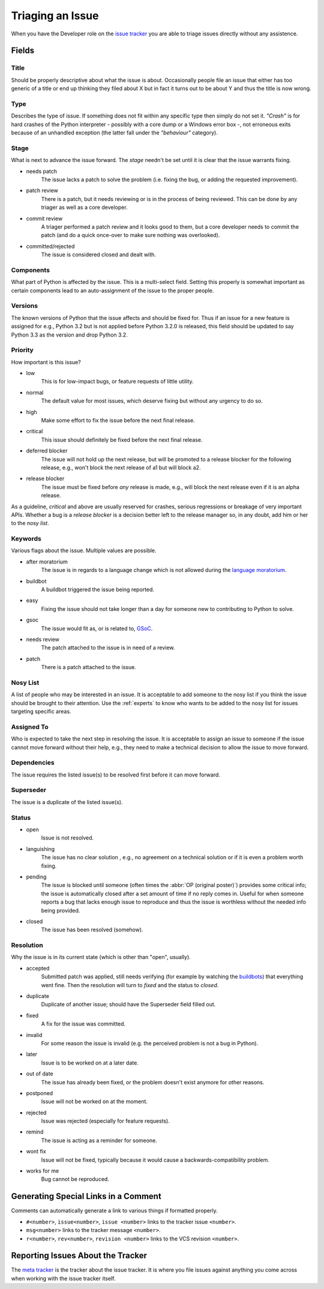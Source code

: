.. _triaging:

Triaging an Issue
=================

When you have the Developer role on the `issue tracker`_ you are able to triage
issues directly without any assistence.

Fields
------

Title
'''''
Should be properly descriptive about what the issue is about. Occasionally
people file an issue that either has too generic of a title or end up thinking
they filed about X but in fact it turns out to be about Y and thus the
title is now wrong.

Type
''''

Describes the type of issue.  If something does not fit within any
specific type then simply do not set it.  *"Crash"* is for hard crashes of
the Python interpreter - possibly with a core dump or a Windows error box -,
not erroneous exits because of an unhandled exception (the latter fall under
the *"behaviour"* category).

Stage
'''''
What is next to advance the issue forward.  The *stage* needn't be set until
it is clear that the issue warrants fixing.

* needs patch
    The issue lacks a patch to solve the problem (i.e. fixing the bug, or
    adding the requested improvement).
* patch review
    There is a patch, but it needs reviewing or is in the process of being
    reviewed. This can be done by any triager as well as a core developer.
* commit review
    A triager performed a patch review and it looks good to them, but a core
    developer needs to commit the patch (and do a quick once-over to make sure
    nothing was overlooked).
* committed/rejected
    The issue is considered closed and dealt with.

Components
''''''''''
What part of Python is affected by the issue. This is a multi-select field.
Setting this properly is somewhat important as certain components lead to an
auto-assignment of the issue to the proper people.

Versions
''''''''
The known versions of Python that the issue affects and should be fixed for.
Thus if an issue for a new feature is assigned for e.g., Python 3.2 but is not
applied before Python 3.2.0 is released, this field should be updated to say
Python 3.3 as the version and drop Python 3.2.

Priority
''''''''
How important is this issue?

* low
    This is for low-impact bugs, or feature requests of little utility.
* normal
    The default value for most issues, which deserve fixing but without
    any urgency to do so.
* high
    Make some effort to fix the issue before the next final release.
* critical
    This issue should definitely be fixed before the next final release.
* deferred blocker
    The issue will not hold up the next release, but will be promoted to a
    release blocker for the following release, e.g., won't block the next
    release of a1 but will block a2.
* release blocker
    The issue must be fixed before *any* release is made, e.g., will block the
    next release even if it is an alpha release.

As a guideline, *critical* and above are usually reserved for crashes,
serious regressions or breakage of very important APIs.  Whether a bug
is a *release blocker* is a decision better left to the release manager so,
in any doubt, add him or her to the *nosy list*.

Keywords
''''''''
Various flags about the issue. Multiple values are possible.

* after moratorium
    The issue is in regards to a language change which is not allowed during
    the `language moratorium`_.
* buildbot
    A buildbot triggered the issue being reported.
* easy
    Fixing the issue should not take longer than a day for someone new to
    contributing to Python to solve.
* gsoc
    The issue would fit as, or is related to, GSoC_.
* needs review
    The patch attached to the issue is in need of a review.
* patch
    There is a patch attached to the issue.

Nosy List
'''''''''
A list of people who may be interested in an issue. It is acceptable to add
someone to the nosy list if you think the issue should be brought to their
attention. Use the :ref:`experts` to know who wants to be added to the nosy
list for issues targeting specific areas.

Assigned To
'''''''''''
Who is expected to take the next step in resolving the issue. It is acceptable
to assign an issue to someone if the issue cannot move forward without their
help, e.g., they need to make a technical decision to allow the issue to move
forward.

Dependencies
''''''''''''
The issue requires the listed issue(s) to be resolved first before it can move
forward.

Superseder
''''''''''
The issue is a duplicate of the listed issue(s).

Status
''''''
* open
    Issue is not resolved.
* languishing
    The issue has no clear solution , e.g., no agreement on a technical
    solution or if it is even a problem worth fixing.
* pending
    The issue is blocked until someone (often times the
    :abbr:`OP (original poster)`) provides some critical info; the issue is
    automatically closed after a set amount of time if no reply comes in.
    Useful for when someone reports a bug that lacks enough issue to reproduce
    and thus the issue is worthless without the needed info being provided.
* closed
    The issue has been resolved (somehow).

Resolution
''''''''''
Why the issue is in its current state (which is other than "open", usually).

* accepted
    Submitted patch was applied, still needs verifying (for example by
    watching the `buildbots <http://www.python.org/dev/buildbot/>`_) that
    everything went fine.  Then the resolution will turn to *fixed*
    and the status to *closed*.
* duplicate
    Duplicate of another issue; should have the Superseder field filled out.
* fixed
    A fix for the issue was committed.
* invalid
    For some reason the issue is invalid (e.g. the perceived problem is not
    a bug in Python).
* later
    Issue is to be worked on at a later date.
* out of date
    The issue has already been fixed, or the problem doesn't exist anymore
    for other reasons.
* postponed
    Issue will not be worked on at the moment.
* rejected
    Issue was rejected (especially for feature requests).
* remind
    The issue is acting as a reminder for someone.
* wont fix
    Issue will not be fixed, typically because it would cause a
    backwards-compatibility problem.
* works for me
    Bug cannot be reproduced.


Generating Special Links in a Comment
-------------------------------------
Comments can automatically generate a link to various things if formatted
properly.

* ``#<number>``, ``issue<number>``, ``issue <number>`` links to the
  tracker issue ``<number>``.
* ``msg<number>`` links to the tracker message ``<number>``.
* ``r<number>``, ``rev<number>``, ``revision <number>`` links to the VCS
  revision ``<number>``.


Reporting Issues About the Tracker
----------------------------------
The `meta tracker`_ is the tracker about the issue tracker. It is where you
file issues against anything you come across when working with the issue
tracker itself.


.. _GSoC: http://code.google.com/soc/
.. _issue tracker: http://bugs.python.org
.. _language moratorium: http://www.python.org/dev/peps/pep-3003/
.. _meta tracker: http://psf.upfronthosting.co.za/roundup/meta/
